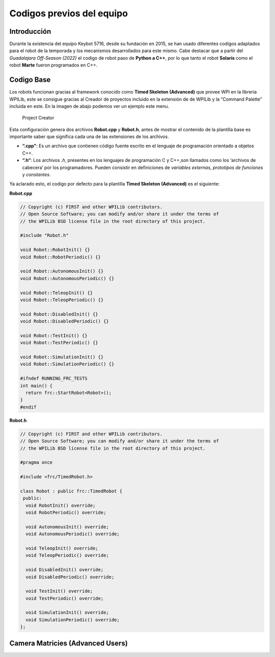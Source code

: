 Codigos previos del equipo
==========================

Introducción
------------

Durante la existencia del equipo Keybot 5716, desde su fundación en
2015, se han usado diferentes codigos adaptados para el robot de la
temporada y los mecanismos desarrollados para este mismo. Cabe destacar
que a partir del *Guadalajara Off-Season (2022)* el codigo de robot paso
de **Python a C++**, por lo que tanto el robot **Solaris** como el robot
**Marte** fueron programados en C++.

Codigo Base
-----------

Los robots funcionan gracias al framework conocido como **Timed Skeleton
(Advanced)** que provee WPI en la libreria WPILib, este se consigue
gracias al Creador de proyectos incluido en la extensión de de WPILib y
la “Command Palette” incluida en este. En la imagen de abajo podemos ver
un ejemplo este menu.

.. figure:: img/project_creator.png
   :alt: Project Creator

   Project Creator

Esta configuración genera dos archivos **Robot.cpp** y **Robot.h**,
antes de mostrar el contenido de la plantilla base es importante saber
que significa cada una de las extensiones de los archivos.

-  **“.cpp”**: Es un archivo que contienen código fuente escrito en el
   lenguaje de programación orientado a objetos C++.
-  **“.h”**: Los archivos *.h*, presentes en los lenguajes de
   programación C y C++,son llamados como los ‘archivos de cabecera’ por
   los programadores. Pueden consistir en definiciones de *variables
   externas*, *prototipos de funciones* y *constantes*.

Ya aclarado esto, el codigo por defecto para la plantilla **Timed
Skeleton (Advanced)** es el siguiente:

**Robot.cpp**

.. code:: cpp

   // Copyright (c) FIRST and other WPILib contributors.
   // Open Source Software; you can modify and/or share it under the terms of
   // the WPILib BSD license file in the root directory of this project.

   #include "Robot.h"

   void Robot::RobotInit() {}
   void Robot::RobotPeriodic() {}

   void Robot::AutonomousInit() {}
   void Robot::AutonomousPeriodic() {}

   void Robot::TeleopInit() {}
   void Robot::TeleopPeriodic() {}

   void Robot::DisabledInit() {}
   void Robot::DisabledPeriodic() {}

   void Robot::TestInit() {}
   void Robot::TestPeriodic() {}

   void Robot::SimulationInit() {}
   void Robot::SimulationPeriodic() {}

   #ifndef RUNNING_FRC_TESTS
   int main() {
     return frc::StartRobot<Robot>();
   }
   #endif

**Robot.h**

.. code:: cpp

   // Copyright (c) FIRST and other WPILib contributors.
   // Open Source Software; you can modify and/or share it under the terms of
   // the WPILib BSD license file in the root directory of this project.

   #pragma once

   #include <frc/TimedRobot.h>

   class Robot : public frc::TimedRobot {
    public:
     void RobotInit() override;
     void RobotPeriodic() override;

     void AutonomousInit() override;
     void AutonomousPeriodic() override;

     void TeleopInit() override;
     void TeleopPeriodic() override;

     void DisabledInit() override;
     void DisabledPeriodic() override;

     void TestInit() override;
     void TestPeriodic() override;

     void SimulationInit() override;
     void SimulationPeriodic() override;
   };


Camera Matricies (Advanced Users)
-----------------------------------

.. tabs::

	.. tab:: Limelight 2 960x720

		.. code-block:: c++

			cameraMatrix = cv::Matx33d(
						772.53876202, 0., 479.132337442,
						0., 769.052151477, 359.143001808,
						0., 0., 1.0);
			distortionCoefficient =  std::vector<double> {
						2.9684613693070039e-01, -1.4380252254747885e+00,-2.2098421479494509e-03,
						-3.3894563533907176e-03, 2.5344430354806740e+00};

			focalLength = 2.9272781257541; //mm
			
	.. tab:: Limelight 1 960x720

		.. code-block:: c++

			cameraMatrix = cv::Matx33d(
					8.8106888208290547e+02, 0., 4.8844767170376019e+02,
					0., 8.7832357838726318e+02, 3.5819038625928994e+02,
					0., 0., 1.);
			distortionCoefficient =  std::vector<double> {
					1.3861168261860063e-01, -5.4784067711324946e-01,
					-2.2878279907387667e-03, -3.8260257487769065e-04,
					5.0520158005588123e-01 };
			
			focalLength = 3.3385168390258093; //mm
